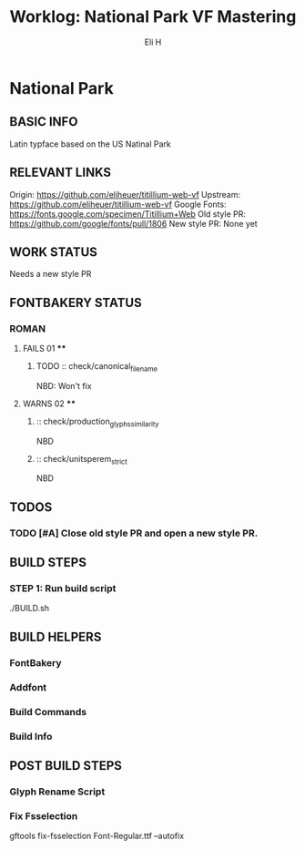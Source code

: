#+TITLE:     Worklog: National Park VF Mastering
#+AUTHOR:    Eli H
#+EMAIL:     elih@member.fsf.org
#+LANGUAGE:  en

* National Park
** BASIC INFO
   Latin typface based on the US Natinal Park
** RELEVANT LINKS
   Origin:        https://github.com/eliheuer/titillium-web-vf
   Upstream:      https://github.com/eliheuer/titillium-web-vf
   Google Fonts:  https://fonts.google.com/specimen/Titillium+Web
   Old style PR:  https://github.com/google/fonts/pull/1806
   New style PR:  None yet
** WORK STATUS
   Needs a new style PR
** FONTBAKERY STATUS
*** ROMAN
**** FAILS 01 ****
***** TODO :: check/canonical_filename
      NBD: Won't fix
**** WARNS 02 ****
***** :: check/production_glyphs_similarity
      NBD
***** :: check/unitsperem_strict
      NBD
** TODOS
*** TODO [#A] Close old style PR and open a new style PR.
** BUILD STEPS
*** STEP 1: Run build script
   ./BUILD.sh
** BUILD HELPERS
*** FontBakery
*** Addfont
*** Build Commands
*** Build Info
** POST BUILD STEPS
*** Glyph Rename Script
*** Fix Fsselection
    gftools fix-fsselection Font-Regular.ttf --autofix
